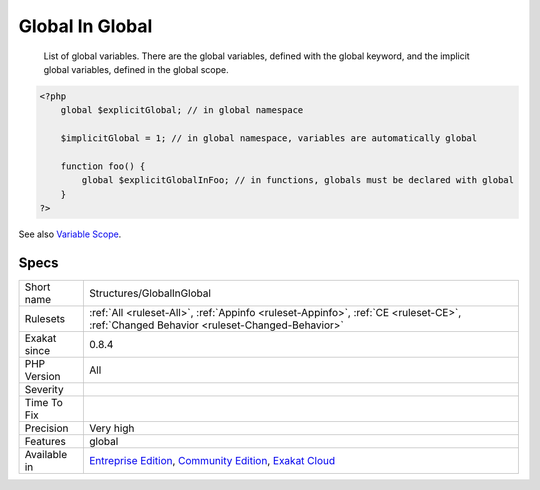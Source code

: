 .. _structures-globalinglobal:

.. _global-in-global:

Global In Global
++++++++++++++++

  List of global variables. There are the global variables, defined with the global keyword, and the implicit global variables, defined in the global scope.

.. code-block:: php
   
   <?php
       global $explicitGlobal; // in global namespace
       
       $implicitGlobal = 1; // in global namespace, variables are automatically global
       
       function foo() {
           global $explicitGlobalInFoo; // in functions, globals must be declared with global
       }
   ?>

See also `Variable Scope <https://www.php.net/manual/en/language.variables.scope.php>`_.


Specs
_____

+--------------+-----------------------------------------------------------------------------------------------------------------------------------------------------------------------------------------+
| Short name   | Structures/GlobalInGlobal                                                                                                                                                               |
+--------------+-----------------------------------------------------------------------------------------------------------------------------------------------------------------------------------------+
| Rulesets     | :ref:`All <ruleset-All>`, :ref:`Appinfo <ruleset-Appinfo>`, :ref:`CE <ruleset-CE>`, :ref:`Changed Behavior <ruleset-Changed-Behavior>`                                                  |
+--------------+-----------------------------------------------------------------------------------------------------------------------------------------------------------------------------------------+
| Exakat since | 0.8.4                                                                                                                                                                                   |
+--------------+-----------------------------------------------------------------------------------------------------------------------------------------------------------------------------------------+
| PHP Version  | All                                                                                                                                                                                     |
+--------------+-----------------------------------------------------------------------------------------------------------------------------------------------------------------------------------------+
| Severity     |                                                                                                                                                                                         |
+--------------+-----------------------------------------------------------------------------------------------------------------------------------------------------------------------------------------+
| Time To Fix  |                                                                                                                                                                                         |
+--------------+-----------------------------------------------------------------------------------------------------------------------------------------------------------------------------------------+
| Precision    | Very high                                                                                                                                                                               |
+--------------+-----------------------------------------------------------------------------------------------------------------------------------------------------------------------------------------+
| Features     | global                                                                                                                                                                                  |
+--------------+-----------------------------------------------------------------------------------------------------------------------------------------------------------------------------------------+
| Available in | `Entreprise Edition <https://www.exakat.io/entreprise-edition>`_, `Community Edition <https://www.exakat.io/community-edition>`_, `Exakat Cloud <https://www.exakat.io/exakat-cloud/>`_ |
+--------------+-----------------------------------------------------------------------------------------------------------------------------------------------------------------------------------------+


